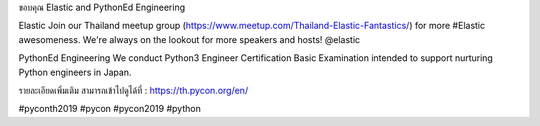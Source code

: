.. title: Thank you Elastic and PythonEd Engineering!
.. slug: thank-you-elastic-and-pythoned-engineering
.. date: 2019-06-08 12:37:43 UTC+07:00
.. type: micro

ขอบคุณ Elastic and PythonEd Engineering

Elastic
Join our Thailand meetup group (https://www.meetup.com/Thailand-Elastic-Fantastics/) for more #Elastic awesomeness. We're always on the lookout for more speakers and hosts! @elastic

PythonEd Engineering
We conduct Python3 Engineer Certification Basic Examination intended to support nurturing Python engineers in Japan. 

รายละเอียดเพิ่มเติม สามารถเข้าไปดูได้ที่  : https://th.pycon.org/en/

.. image:: /elastic-pythoned-sponsor.jpg

#pyconth2019 #pycon #pycon2019 #python
